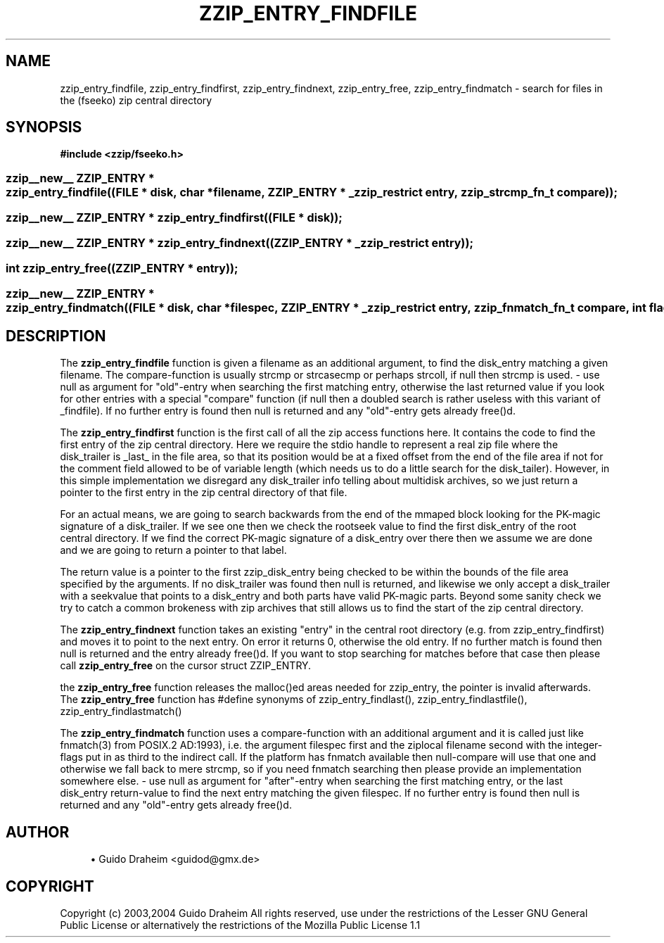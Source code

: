 '\" t
.\"     Title: zzip_entry_findfile
.\"    Author: [see the "Author" section]
.\" Generator: DocBook XSL Stylesheets v1.75.2 <http://docbook.sf.net/>
.\"      Date: 0.13.62
.\"    Manual: zziplib Function List
.\"    Source: zziplib
.\"  Language: English
.\"
.TH "ZZIP_ENTRY_FINDFILE" "3" "0\&.13\&.62" "zziplib" "zziplib Function List"
.\" -----------------------------------------------------------------
.\" * set default formatting
.\" -----------------------------------------------------------------
.\" disable hyphenation
.nh
.\" disable justification (adjust text to left margin only)
.ad l
.\" -----------------------------------------------------------------
.\" * MAIN CONTENT STARTS HERE *
.\" -----------------------------------------------------------------
.SH "NAME"
zzip_entry_findfile, zzip_entry_findfirst, zzip_entry_findnext, zzip_entry_free, zzip_entry_findmatch \- search for files in the (fseeko) zip central directory
.SH "SYNOPSIS"
.sp
.ft B
.nf
#include <zzip/fseeko\&.h>
.fi
.ft
.HP \w'zzip__new__\ ZZIP_ENTRY\ *\ zzip_entry_findfile('u
.BI "zzip__new__ ZZIP_ENTRY * zzip_entry_findfile((FILE\ *\ disk,\ char\ *filename,\ ZZIP_ENTRY\ *\ _zzip_restrict\ entry,\ zzip_strcmp_fn_t\ compare));"
.HP \w'zzip__new__\ ZZIP_ENTRY\ *\ zzip_entry_findfirst('u
.BI "zzip__new__ ZZIP_ENTRY * zzip_entry_findfirst((FILE\ *\ disk));"
.HP \w'zzip__new__\ ZZIP_ENTRY\ *\ zzip_entry_findnext('u
.BI "zzip__new__ ZZIP_ENTRY * zzip_entry_findnext((ZZIP_ENTRY\ *\ _zzip_restrict\ entry));"
.HP \w'int\ zzip_entry_free('u
.BI "int zzip_entry_free((ZZIP_ENTRY\ *\ entry));"
.HP \w'zzip__new__\ ZZIP_ENTRY\ *\ zzip_entry_findmatch('u
.BI "zzip__new__ ZZIP_ENTRY * zzip_entry_findmatch((FILE\ *\ disk,\ char\ *filespec,\ ZZIP_ENTRY\ *\ _zzip_restrict\ entry,\ zzip_fnmatch_fn_t\ compare,\ int\ flags));"
.SH "DESCRIPTION"
.PP
The
\fBzzip_entry_findfile\fR
function is given a filename as an additional argument, to find the disk_entry matching a given filename\&. The compare\-function is usually strcmp or strcasecmp or perhaps strcoll, if null then strcmp is used\&. \- use null as argument for "old"\-entry when searching the first matching entry, otherwise the last returned value if you look for other entries with a special "compare" function (if null then a doubled search is rather useless with this variant of _findfile)\&. If no further entry is found then null is returned and any "old"\-entry gets already free()d\&.
.PP
The
\fBzzip_entry_findfirst\fR
function is the first call of all the zip access functions here\&. It contains the code to find the first entry of the zip central directory\&. Here we require the stdio handle to represent a real zip file where the disk_trailer is _last_ in the file area, so that its position would be at a fixed offset from the end of the file area if not for the comment field allowed to be of variable length (which needs us to do a little search for the disk_tailer)\&. However, in this simple implementation we disregard any disk_trailer info telling about multidisk archives, so we just return a pointer to the first entry in the zip central directory of that file\&.
.PP
For an actual means, we are going to search backwards from the end of the mmaped block looking for the PK\-magic signature of a disk_trailer\&. If we see one then we check the rootseek value to find the first disk_entry of the root central directory\&. If we find the correct PK\-magic signature of a disk_entry over there then we assume we are done and we are going to return a pointer to that label\&.
.PP
The return value is a pointer to the first zzip_disk_entry being checked to be within the bounds of the file area specified by the arguments\&. If no disk_trailer was found then null is returned, and likewise we only accept a disk_trailer with a seekvalue that points to a disk_entry and both parts have valid PK\-magic parts\&. Beyond some sanity check we try to catch a common brokeness with zip archives that still allows us to find the start of the zip central directory\&.
.PP
The
\fBzzip_entry_findnext\fR
function takes an existing "entry" in the central root directory (e\&.g\&. from zzip_entry_findfirst) and moves it to point to the next entry\&. On error it returns 0, otherwise the old entry\&. If no further match is found then null is returned and the entry already free()d\&. If you want to stop searching for matches before that case then please call
\fBzzip_entry_free\fR
on the cursor struct ZZIP_ENTRY\&.
.PP
the
\fBzzip_entry_free\fR
function releases the malloc()ed areas needed for zzip_entry, the pointer is invalid afterwards\&. The
\fBzzip_entry_free\fR
function has #define synonyms of zzip_entry_findlast(), zzip_entry_findlastfile(), zzip_entry_findlastmatch()
.PP
The
\fBzzip_entry_findmatch\fR
function uses a compare\-function with an additional argument and it is called just like fnmatch(3) from POSIX\&.2 AD:1993), i\&.e\&. the argument filespec first and the ziplocal filename second with the integer\-flags put in as third to the indirect call\&. If the platform has fnmatch available then null\-compare will use that one and otherwise we fall back to mere strcmp, so if you need fnmatch searching then please provide an implementation somewhere else\&. \- use null as argument for "after"\-entry when searching the first matching entry, or the last disk_entry return\-value to find the next entry matching the given filespec\&. If no further entry is found then null is returned and any "old"\-entry gets already free()d\&.
.SH "AUTHOR"
.sp
.RS 4
.ie n \{\
\h'-04'\(bu\h'+03'\c
.\}
.el \{\
.sp -1
.IP \(bu 2.3
.\}
Guido Draheim <guidod@gmx\&.de>
.RE
.SH "COPYRIGHT"
.PP
Copyright (c) 2003,2004 Guido Draheim All rights reserved, use under the restrictions of the Lesser GNU General Public License or alternatively the restrictions of the Mozilla Public License 1\&.1
